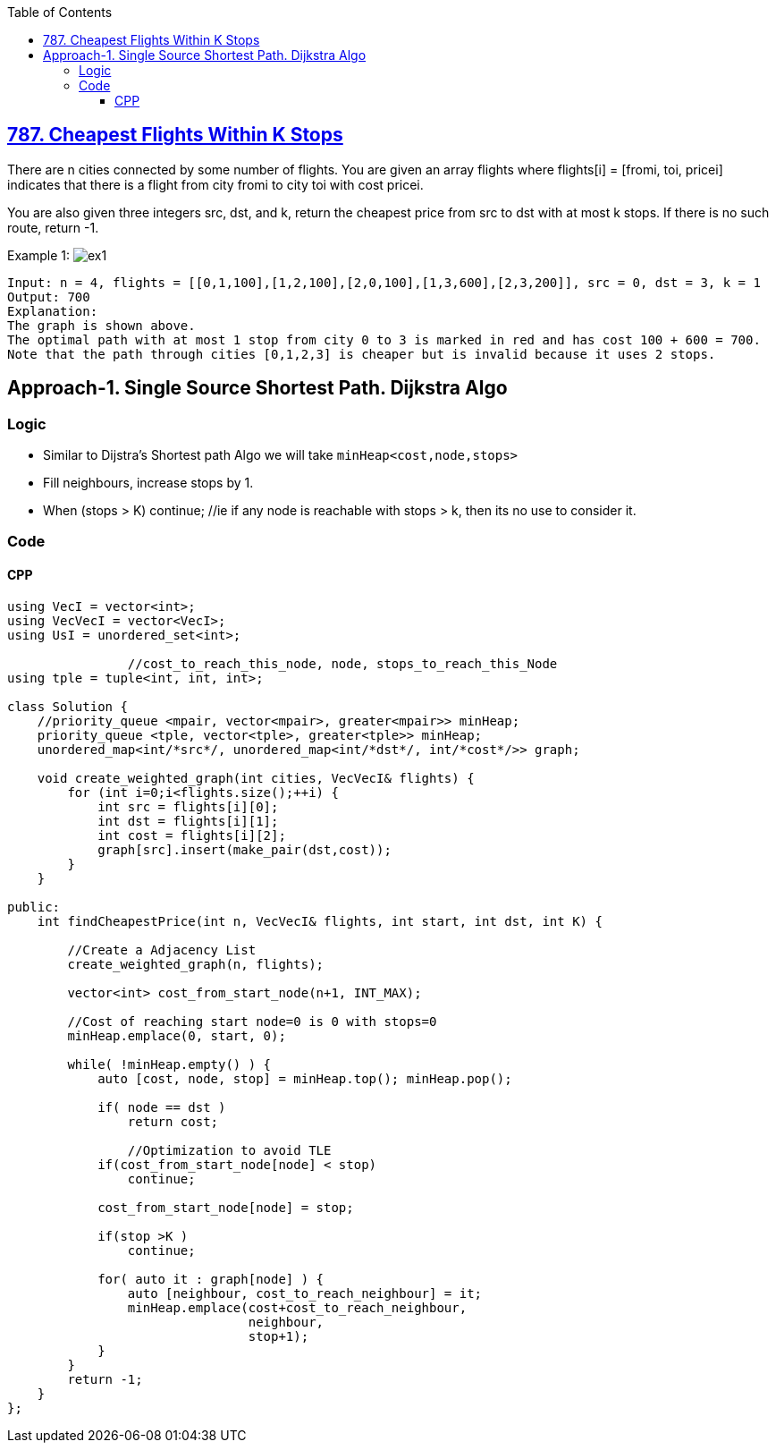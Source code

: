 :toc:
:toclevels: 6

== link:https://leetcode.com/problems/cheapest-flights-within-k-stops/[787. Cheapest Flights Within K Stops]
There are n cities connected by some number of flights. You are given an array flights where flights[i] = [fromi, toi, pricei] indicates that there is a flight from city fromi to city toi with cost pricei.

You are also given three integers src, dst, and k, return the cheapest price from src to dst with at most k stops. If there is no such route, return -1.

Example 1:
image:https://assets.leetcode.com/uploads/2022/03/18/cheapest-flights-within-k-stops-3drawio.png?raw=true[ex1]
```c
Input: n = 4, flights = [[0,1,100],[1,2,100],[2,0,100],[1,3,600],[2,3,200]], src = 0, dst = 3, k = 1
Output: 700
Explanation:
The graph is shown above.
The optimal path with at most 1 stop from city 0 to 3 is marked in red and has cost 100 + 600 = 700.
Note that the path through cities [0,1,2,3] is cheaper but is invalid because it uses 2 stops.
```

== Approach-1. Single Source Shortest Path. Dijkstra Algo
=== Logic
- Similar to Dijstra's Shortest path Algo we will take `minHeap<cost,node,stops>`
- Fill neighbours, increase stops by 1.
- When (stops > K) continue;    //ie if any node is reachable with stops > k, then its no use to consider it.

=== Code
==== CPP
```cpp
using VecI = vector<int>;
using VecVecI = vector<VecI>;
using UsI = unordered_set<int>;

                //cost_to_reach_this_node, node, stops_to_reach_this_Node
using tple = tuple<int, int, int>;

class Solution {
    //priority_queue <mpair, vector<mpair>, greater<mpair>> minHeap;
    priority_queue <tple, vector<tple>, greater<tple>> minHeap;
    unordered_map<int/*src*/, unordered_map<int/*dst*/, int/*cost*/>> graph;

    void create_weighted_graph(int cities, VecVecI& flights) {
        for (int i=0;i<flights.size();++i) {
            int src = flights[i][0];
            int dst = flights[i][1];
            int cost = flights[i][2];
            graph[src].insert(make_pair(dst,cost));
        }
    }

public:
    int findCheapestPrice(int n, VecVecI& flights, int start, int dst, int K) {

        //Create a Adjacency List
        create_weighted_graph(n, flights);
        
        vector<int> cost_from_start_node(n+1, INT_MAX);

        //Cost of reaching start node=0 is 0 with stops=0
        minHeap.emplace(0, start, 0);

        while( !minHeap.empty() ) {
            auto [cost, node, stop] = minHeap.top(); minHeap.pop();

            if( node == dst )
                return cost;

                //Optimization to avoid TLE
            if(cost_from_start_node[node] < stop)
                continue;

            cost_from_start_node[node] = stop;

            if(stop >K ) 
                continue;
            
            for( auto it : graph[node] ) {
                auto [neighbour, cost_to_reach_neighbour] = it;
                minHeap.emplace(cost+cost_to_reach_neighbour,
                                neighbour,
                                stop+1);
            }
        }
        return -1;
    }
};
```
